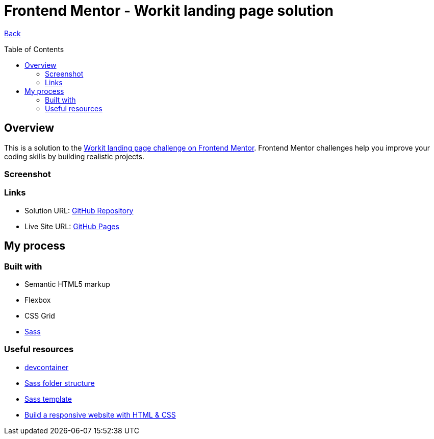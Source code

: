 [[top]]
= Frontend Mentor - Workit landing page solution
:toc: preamble

link:../../[Back]

== Overview
This is a solution to the link:https://www.frontendmentor.io/challenges/workit-landing-page-2fYnyle5lu[Workit landing page challenge on Frontend Mentor]. Frontend Mentor challenges help you improve your coding skills by building realistic projects. 

=== Screenshot

// .Mobile
// image:./images/mobile.png[Mobile]


// .Tablet
// image:./images/tablet.png[Tablet]


// .Desktop
// image:./images/desktop.png[Desktop]


=== Links

* Solution URL: link:https://github.com/kwoitecki/frontendmentor-playground/tree/main/premium/workit-landing-page[GitHub Repository]
* Live Site URL: link:https://kwoitecki.github.io/frontendmentor-playground/premium/workit-landing-page/dist/[GitHub Pages]

== My process

=== Built with

* Semantic HTML5 markup
* Flexbox
* CSS Grid
* link:https://sass-lang.com/documentation/[Sass]

=== Useful resources
* link:https://code.visualstudio.com/docs/devcontainers/containers[devcontainer]
* link:https://dev.to/dostonnabotov/a-modern-sass-folder-structure-330f[Sass folder structure]
* link:https://github.com/dostonnabotov/sass-template[Sass template]
* link:https://www.youtube.com/watch?v=h3bTwCqX4ns&list=PL4-IK0AVhVjNDRHoXGort7sDWcna8cGPA[Build a responsive website with HTML & CSS]
